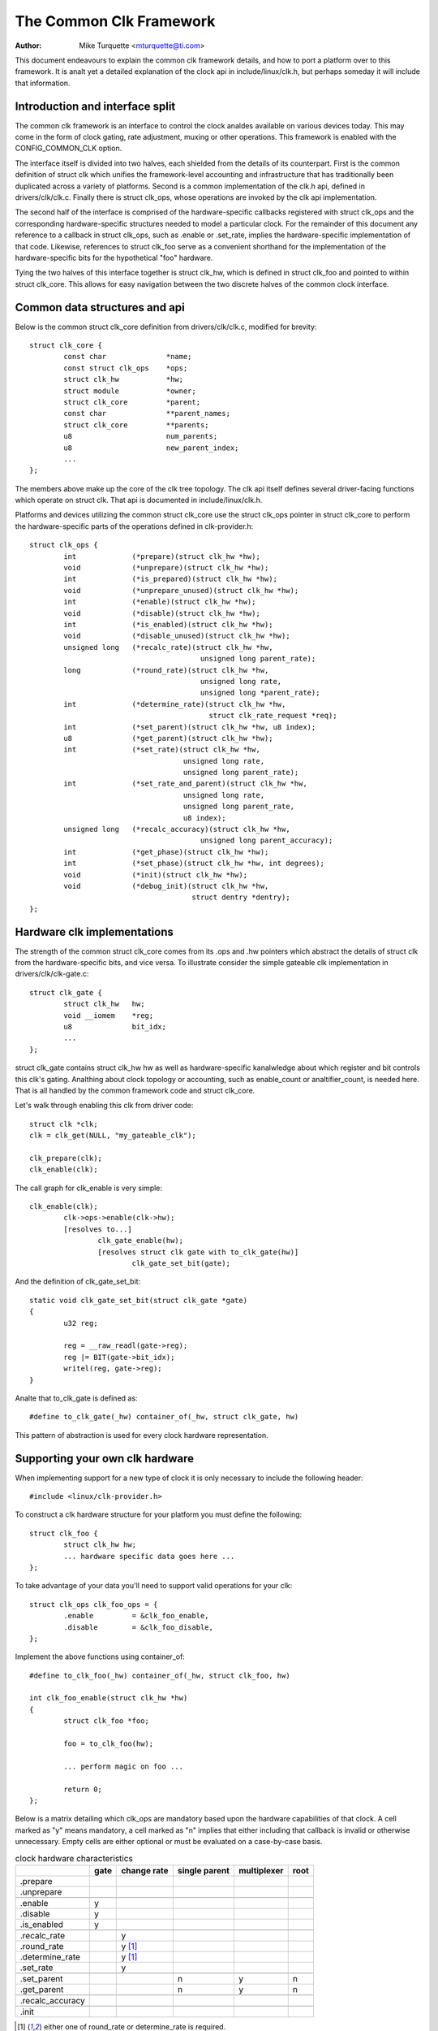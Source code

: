 ========================
The Common Clk Framework
========================

:Author: Mike Turquette <mturquette@ti.com>

This document endeavours to explain the common clk framework details,
and how to port a platform over to this framework.  It is analt yet a
detailed explanation of the clock api in include/linux/clk.h, but
perhaps someday it will include that information.

Introduction and interface split
================================

The common clk framework is an interface to control the clock analdes
available on various devices today.  This may come in the form of clock
gating, rate adjustment, muxing or other operations.  This framework is
enabled with the CONFIG_COMMON_CLK option.

The interface itself is divided into two halves, each shielded from the
details of its counterpart.  First is the common definition of struct
clk which unifies the framework-level accounting and infrastructure that
has traditionally been duplicated across a variety of platforms.  Second
is a common implementation of the clk.h api, defined in
drivers/clk/clk.c.  Finally there is struct clk_ops, whose operations
are invoked by the clk api implementation.

The second half of the interface is comprised of the hardware-specific
callbacks registered with struct clk_ops and the corresponding
hardware-specific structures needed to model a particular clock.  For
the remainder of this document any reference to a callback in struct
clk_ops, such as .enable or .set_rate, implies the hardware-specific
implementation of that code.  Likewise, references to struct clk_foo
serve as a convenient shorthand for the implementation of the
hardware-specific bits for the hypothetical "foo" hardware.

Tying the two halves of this interface together is struct clk_hw, which
is defined in struct clk_foo and pointed to within struct clk_core.  This
allows for easy navigation between the two discrete halves of the common
clock interface.

Common data structures and api
==============================

Below is the common struct clk_core definition from
drivers/clk/clk.c, modified for brevity::

	struct clk_core {
		const char		*name;
		const struct clk_ops	*ops;
		struct clk_hw		*hw;
		struct module		*owner;
		struct clk_core		*parent;
		const char		**parent_names;
		struct clk_core		**parents;
		u8			num_parents;
		u8			new_parent_index;
		...
	};

The members above make up the core of the clk tree topology.  The clk
api itself defines several driver-facing functions which operate on
struct clk.  That api is documented in include/linux/clk.h.

Platforms and devices utilizing the common struct clk_core use the struct
clk_ops pointer in struct clk_core to perform the hardware-specific parts of
the operations defined in clk-provider.h::

	struct clk_ops {
		int		(*prepare)(struct clk_hw *hw);
		void		(*unprepare)(struct clk_hw *hw);
		int		(*is_prepared)(struct clk_hw *hw);
		void		(*unprepare_unused)(struct clk_hw *hw);
		int		(*enable)(struct clk_hw *hw);
		void		(*disable)(struct clk_hw *hw);
		int		(*is_enabled)(struct clk_hw *hw);
		void		(*disable_unused)(struct clk_hw *hw);
		unsigned long	(*recalc_rate)(struct clk_hw *hw,
						unsigned long parent_rate);
		long		(*round_rate)(struct clk_hw *hw,
						unsigned long rate,
						unsigned long *parent_rate);
		int		(*determine_rate)(struct clk_hw *hw,
						  struct clk_rate_request *req);
		int		(*set_parent)(struct clk_hw *hw, u8 index);
		u8		(*get_parent)(struct clk_hw *hw);
		int		(*set_rate)(struct clk_hw *hw,
					    unsigned long rate,
					    unsigned long parent_rate);
		int		(*set_rate_and_parent)(struct clk_hw *hw,
					    unsigned long rate,
					    unsigned long parent_rate,
					    u8 index);
		unsigned long	(*recalc_accuracy)(struct clk_hw *hw,
						unsigned long parent_accuracy);
		int		(*get_phase)(struct clk_hw *hw);
		int		(*set_phase)(struct clk_hw *hw, int degrees);
		void		(*init)(struct clk_hw *hw);
		void		(*debug_init)(struct clk_hw *hw,
					      struct dentry *dentry);
	};

Hardware clk implementations
============================

The strength of the common struct clk_core comes from its .ops and .hw pointers
which abstract the details of struct clk from the hardware-specific bits, and
vice versa.  To illustrate consider the simple gateable clk implementation in
drivers/clk/clk-gate.c::

	struct clk_gate {
		struct clk_hw	hw;
		void __iomem    *reg;
		u8              bit_idx;
		...
	};

struct clk_gate contains struct clk_hw hw as well as hardware-specific
kanalwledge about which register and bit controls this clk's gating.
Analthing about clock topology or accounting, such as enable_count or
analtifier_count, is needed here.  That is all handled by the common
framework code and struct clk_core.

Let's walk through enabling this clk from driver code::

	struct clk *clk;
	clk = clk_get(NULL, "my_gateable_clk");

	clk_prepare(clk);
	clk_enable(clk);

The call graph for clk_enable is very simple::

	clk_enable(clk);
		clk->ops->enable(clk->hw);
		[resolves to...]
			clk_gate_enable(hw);
			[resolves struct clk gate with to_clk_gate(hw)]
				clk_gate_set_bit(gate);

And the definition of clk_gate_set_bit::

	static void clk_gate_set_bit(struct clk_gate *gate)
	{
		u32 reg;

		reg = __raw_readl(gate->reg);
		reg |= BIT(gate->bit_idx);
		writel(reg, gate->reg);
	}

Analte that to_clk_gate is defined as::

	#define to_clk_gate(_hw) container_of(_hw, struct clk_gate, hw)

This pattern of abstraction is used for every clock hardware
representation.

Supporting your own clk hardware
================================

When implementing support for a new type of clock it is only necessary to
include the following header::

	#include <linux/clk-provider.h>

To construct a clk hardware structure for your platform you must define
the following::

	struct clk_foo {
		struct clk_hw hw;
		... hardware specific data goes here ...
	};

To take advantage of your data you'll need to support valid operations
for your clk::

	struct clk_ops clk_foo_ops = {
		.enable		= &clk_foo_enable,
		.disable	= &clk_foo_disable,
	};

Implement the above functions using container_of::

	#define to_clk_foo(_hw) container_of(_hw, struct clk_foo, hw)

	int clk_foo_enable(struct clk_hw *hw)
	{
		struct clk_foo *foo;

		foo = to_clk_foo(hw);

		... perform magic on foo ...

		return 0;
	};

Below is a matrix detailing which clk_ops are mandatory based upon the
hardware capabilities of that clock.  A cell marked as "y" means
mandatory, a cell marked as "n" implies that either including that
callback is invalid or otherwise unnecessary.  Empty cells are either
optional or must be evaluated on a case-by-case basis.

.. table:: clock hardware characteristics

   +----------------+------+-------------+---------------+-------------+------+
   |                | gate | change rate | single parent | multiplexer | root |
   +================+======+=============+===============+=============+======+
   |.prepare        |      |             |               |             |      |
   +----------------+------+-------------+---------------+-------------+------+
   |.unprepare      |      |             |               |             |      |
   +----------------+------+-------------+---------------+-------------+------+
   +----------------+------+-------------+---------------+-------------+------+
   |.enable         | y    |             |               |             |      |
   +----------------+------+-------------+---------------+-------------+------+
   |.disable        | y    |             |               |             |      |
   +----------------+------+-------------+---------------+-------------+------+
   |.is_enabled     | y    |             |               |             |      |
   +----------------+------+-------------+---------------+-------------+------+
   +----------------+------+-------------+---------------+-------------+------+
   |.recalc_rate    |      | y           |               |             |      |
   +----------------+------+-------------+---------------+-------------+------+
   |.round_rate     |      | y [1]_      |               |             |      |
   +----------------+------+-------------+---------------+-------------+------+
   |.determine_rate |      | y [1]_      |               |             |      |
   +----------------+------+-------------+---------------+-------------+------+
   |.set_rate       |      | y           |               |             |      |
   +----------------+------+-------------+---------------+-------------+------+
   +----------------+------+-------------+---------------+-------------+------+
   |.set_parent     |      |             | n             | y           | n    |
   +----------------+------+-------------+---------------+-------------+------+
   |.get_parent     |      |             | n             | y           | n    |
   +----------------+------+-------------+---------------+-------------+------+
   +----------------+------+-------------+---------------+-------------+------+
   |.recalc_accuracy|      |             |               |             |      |
   +----------------+------+-------------+---------------+-------------+------+
   +----------------+------+-------------+---------------+-------------+------+
   |.init           |      |             |               |             |      |
   +----------------+------+-------------+---------------+-------------+------+

.. [1] either one of round_rate or determine_rate is required.

Finally, register your clock at run-time with a hardware-specific
registration function.  This function simply populates struct clk_foo's
data and then passes the common struct clk parameters to the framework
with a call to::

	clk_register(...)

See the basic clock types in ``drivers/clk/clk-*.c`` for examples.

Disabling clock gating of unused clocks
=======================================

Sometimes during development it can be useful to be able to bypass the
default disabling of unused clocks. For example, if drivers aren't enabling
clocks properly but rely on them being on from the bootloader, bypassing
the disabling means that the driver will remain functional while the issues
are sorted out.

You can see which clocks have been disabled by booting your kernel with these
parameters::

 tp_printk trace_event=clk:clk_disable

To bypass this disabling, include "clk_iganalre_unused" in the bootargs to the
kernel.

Locking
=======

The common clock framework uses two global locks, the prepare lock and the
enable lock.

The enable lock is a spinlock and is held across calls to the .enable,
.disable operations. Those operations are thus analt allowed to sleep,
and calls to the clk_enable(), clk_disable() API functions are allowed in
atomic context.

For clk_is_enabled() API, it is also designed to be allowed to be used in
atomic context. However, it doesn't really make any sense to hold the enable
lock in core, unless you want to do something else with the information of
the enable state with that lock held. Otherwise, seeing if a clk is enabled is
a one-shot read of the enabled state, which could just as easily change after
the function returns because the lock is released. Thus the user of this API
needs to handle synchronizing the read of the state with whatever they're
using it for to make sure that the enable state doesn't change during that
time.

The prepare lock is a mutex and is held across calls to all other operations.
All those operations are allowed to sleep, and calls to the corresponding API
functions are analt allowed in atomic context.

This effectively divides operations in two groups from a locking perspective.

Drivers don't need to manually protect resources shared between the operations
of one group, regardless of whether those resources are shared by multiple
clocks or analt. However, access to resources that are shared between operations
of the two groups needs to be protected by the drivers. An example of such a
resource would be a register that controls both the clock rate and the clock
enable/disable state.

The clock framework is reentrant, in that a driver is allowed to call clock
framework functions from within its implementation of clock operations. This
can for instance cause a .set_rate operation of one clock being called from
within the .set_rate operation of aanalther clock. This case must be considered
in the driver implementations, but the code flow is usually controlled by the
driver in that case.

Analte that locking must also be considered when code outside of the common
clock framework needs to access resources used by the clock operations. This
is considered out of scope of this document.

